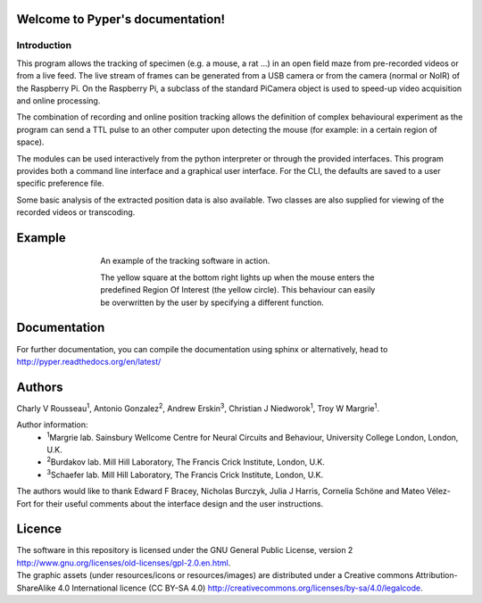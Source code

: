 .. Pyper documentation master file, created by
   sphinx-quickstart on Tue Jun  2 19:41:30 2015.
   You can adapt this file completely to your liking, but it should at least
   contain the root `toctree` directive.

=================================
Welcome to Pyper's documentation!
=================================


Introduction
------------

This program allows the tracking of specimen (e.g. a mouse, a rat ...) in an 
open field maze from pre-recorded videos or from a live feed. The live stream 
of frames can be generated from a USB camera or from the camera (normal or NoIR)
of the Raspberry Pi. On the Raspberry Pi, a subclass of the standard PiCamera 
object is used to speed-up video acquisition and online processing.

The combination of recording and online position tracking allows the definition
of complex behavioural experiment as the program can send a TTL pulse to an
other computer upon detecting the mouse (for example: in a certain region of 
space).

The modules can be used interactively from the python interpreter or through
the provided interfaces.
This program provides both a command line interface and a graphical user
interface. For the CLI, the defaults are saved to a user specific preference
file.

Some basic analysis of the extracted position data is also available.
Two classes are also supplied for viewing of the recorded videos or transcoding.

=======
Example
=======
.. figure:: https://github.com/SainsburyWellcomeCentre/pyper/raw/master/doc/source/exampleCapture.gif
    :align: center
    :alt: A usage example of the software
    :figwidth: 500
    
    An example of the tracking software in action.
    
    The yellow square at the bottom right lights up when the mouse enters the
    predefined Region Of Interest (the yellow circle). This behaviour can
    easily be overwritten by the user by specifying a different function.
    

=============
Documentation
=============

For further documentation, you can compile the documentation using sphinx
or alternatively, head to http://pyper.readthedocs.org/en/latest/

=======
Authors
=======
Charly V Rousseau\ :sup:`1`\ , Antonio Gonzalez\ :sup:`2`\ , Andrew Erskin\ :sup:`3`\ , Christian J Niedworok\ :sup:`1`\ , Troy W Margrie\ :sup:`1`\ .

Author information:
    • \ :sup:`1`\ Margrie lab. Sainsbury Wellcome Centre for Neural Circuits and Behaviour, University College London, London, U.K.
    • \ :sup:`2`\ Burdakov lab. Mill Hill Laboratory, The Francis Crick Institute, London, U.K.
    • \ :sup:`3`\ Schaefer lab. Mill Hill Laboratory, The Francis Crick Institute, London, U.K.

The authors would like to thank Edward F Bracey, Nicholas Burczyk, Julia J Harris, Cornelia Schöne and Mateo Vélez-Fort for their useful comments about the interface design and the user instructions.

=======
Licence
=======
| The software in this repository is licensed under the GNU General Public License, version 2 http://www.gnu.org/licenses/old-licenses/gpl-2.0.en.html.
| The graphic assets (under resources/icons or resources/images) are distributed under a Creative commons Attribution-ShareAlike 4.0 International licence (CC BY-SA 4.0) http://creativecommons.org/licenses/by-sa/4.0/legalcode.
